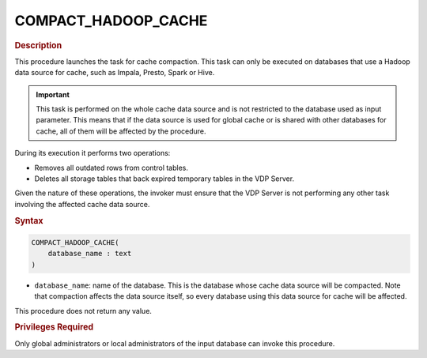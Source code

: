 ======================
COMPACT_HADOOP_CACHE
======================

.. rubric:: Description

This procedure launches the task for cache compaction. This task can only be executed on databases that use a Hadoop data source for cache, such as Impala, Presto, Spark or Hive.

.. important:: This task is performed on the whole cache data source and is not restricted to the database used as input parameter. This means that if the data source is used for global cache or is shared with other databases for cache, all of them will be affected by the procedure.

During its execution it performs two operations:

- Removes all outdated rows from control tables.
- Deletes all storage tables that back expired temporary tables in the VDP Server.

Given the nature of these operations, the invoker must ensure that the VDP Server is not performing any other task involving the affected cache data source.

.. rubric:: Syntax

.. code-block:: bnf

   COMPACT_HADOOP_CACHE( 
       database_name : text
   )

-  ``database_name``: name of the database. This is the database whose cache data source will be compacted. Note that compaction affects the data source itself, so every database using this data source for cache will be affected.

This procedure does not return any value.

.. rubric:: Privileges Required

Only global administrators or local administrators of the input database can invoke this procedure.
